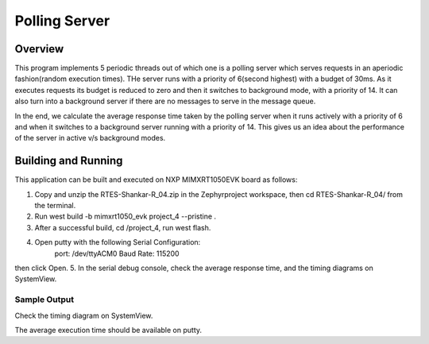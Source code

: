 .. _polling_server:

Polling Server
###########

Overview
********

This program implements 5 periodic threads out of which one is a polling server which serves requests in an aperiodic fashion(random execution times). THe server runs with a priority of 6(second highest) with a budget of 30ms. As it executes requests its budget is reduced to zero and then it switches to background mode, with a priority of 14. It can also turn into a background server if there are no messages to serve in the message queue.

In the end, we calculate the average response time taken by the polling server when it runs actively with a priority of 6 and when it switches to a background server running with a priority of 14. This gives us an idea about the performance of the server in active v/s background modes. 

Building and Running
********************

This application can be built and executed on NXP MIMXRT1050EVK board as follows:

1. Copy and unzip the RTES-Shankar-R_04.zip in the Zephyrproject workspace, then cd RTES-Shankar-R_04/ from the terminal.
2. Run west build -b mimxrt1050_evk project_4 --pristine .
3. After a successful build, cd /project_4, run west flash.
4. Open putty with the following Serial Configuration:
	port: /dev/ttyACM0
	Baud Rate: 115200
then click Open.
5. In the serial debug console, check the average response time, and the timing diagrams on SystemView.
 	

Sample Output
=============

Check the timing diagram on SystemView. 

The average execution time should be available on putty. 
